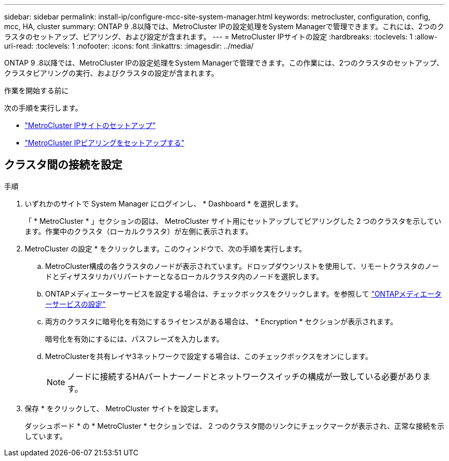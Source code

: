 ---
sidebar: sidebar 
permalink: install-ip/configure-mcc-site-system-manager.html 
keywords: metrocluster, configuration, config, mcc, HA, cluster 
summary: ONTAP 9 .8以降では、MetroCluster IPの設定処理をSystem Managerで管理できます。これには、2つのクラスタのセットアップ、ピアリング、および設定が含まれます。 
---
= MetroCluster IPサイトの設定
:hardbreaks:
:toclevels: 1
:allow-uri-read: 
:toclevels: 1
:nofooter: 
:icons: font
:linkattrs: 
:imagesdir: ../media/


[role="lead"]
ONTAP 9 .8以降では、MetroCluster IPの設定処理をSystem Managerで管理できます。この作業には、2つのクラスタのセットアップ、クラスタピアリングの実行、およびクラスタの設定が含まれます。

.作業を開始する前に
次の手順を実行します。

* link:set-up-mcc-site-system-manager.html["MetroCluster IPサイトのセットアップ"]
* link:set-up-mcc-peering-system-manager.html["MetroCluster IPピアリングをセットアップする"]




== クラスタ間の接続を設定

.手順
. いずれかのサイトで System Manager にログインし、 * Dashboard * を選択します。
+
「 * MetroCluster * 」セクションの図は、 MetroCluster サイト用にセットアップしてピアリングした 2 つのクラスタを示しています。作業中のクラスタ（ローカルクラスタ）が左側に表示されます。

. MetroCluster の設定 * をクリックします。このウィンドウで、次の手順を実行します。
+
.. MetroCluster構成の各クラスタのノードが表示されています。ドロップダウンリストを使用して、リモートクラスタのノードとディザスタリカバリパートナーとなるローカルクラスタ内のノードを選択します。
.. ONTAPメディエーターサービスを設定する場合は、チェックボックスをクリックします。を参照して link:./task-sm-mediator.html["ONTAPメディエーターサービスの設定"]
.. 両方のクラスタに暗号化を有効にするライセンスがある場合は、 * Encryption * セクションが表示されます。
+
暗号化を有効にするには、パスフレーズを入力します。

.. MetroClusterを共有レイヤ3ネットワークで設定する場合は、このチェックボックスをオンにします。
+

NOTE: ノードに接続するHAパートナーノードとネットワークスイッチの構成が一致している必要があります。



. 保存 * をクリックして、 MetroCluster サイトを設定します。
+
ダッシュボード * の * MetroCluster * セクションでは、 2 つのクラスタ間のリンクにチェックマークが表示され、正常な接続を示しています。


